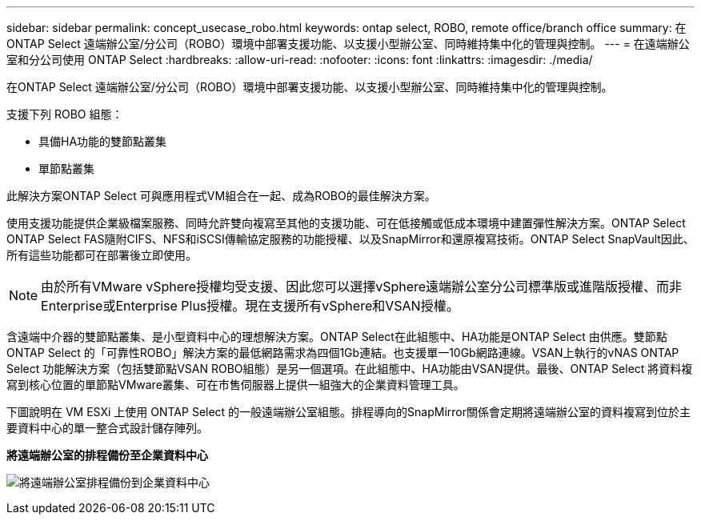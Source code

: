 ---
sidebar: sidebar 
permalink: concept_usecase_robo.html 
keywords: ontap select, ROBO, remote office/branch office 
summary: 在ONTAP Select 遠端辦公室/分公司（ROBO）環境中部署支援功能、以支援小型辦公室、同時維持集中化的管理與控制。 
---
= 在遠端辦公室和分公司使用 ONTAP Select
:hardbreaks:
:allow-uri-read: 
:nofooter: 
:icons: font
:linkattrs: 
:imagesdir: ./media/


[role="lead"]
在ONTAP Select 遠端辦公室/分公司（ROBO）環境中部署支援功能、以支援小型辦公室、同時維持集中化的管理與控制。

支援下列 ROBO 組態：

* 具備HA功能的雙節點叢集
* 單節點叢集


此解決方案ONTAP Select 可與應用程式VM組合在一起、成為ROBO的最佳解決方案。

使用支援功能提供企業級檔案服務、同時允許雙向複寫至其他的支援功能、可在低接觸或低成本環境中建置彈性解決方案。ONTAP Select ONTAP Select FAS隨附CIFS、NFS和iSCSI傳輸協定服務的功能授權、以及SnapMirror和還原複寫技術。ONTAP Select SnapVault因此、所有這些功能都可在部署後立即使用。


NOTE: 由於所有VMware vSphere授權均受支援、因此您可以選擇vSphere遠端辦公室分公司標準版或進階版授權、而非Enterprise或Enterprise Plus授權。現在支援所有vSphere和VSAN授權。

含遠端中介器的雙節點叢集、是小型資料中心的理想解決方案。ONTAP Select在此組態中、HA功能是ONTAP Select 由供應。雙節點ONTAP Select 的「可靠性ROBO」解決方案的最低網路需求為四個1Gb連結。也支援單一10Gb網路連線。VSAN上執行的vNAS ONTAP Select 功能解決方案（包括雙節點VSAN ROBO組態）是另一個選項。在此組態中、HA功能由VSAN提供。最後、ONTAP Select 將資料複寫到核心位置的單節點VMware叢集、可在市售伺服器上提供一組強大的企業資料管理工具。

下圖說明在 VM ESXi 上使用 ONTAP Select 的一般遠端辦公室組態。排程導向的SnapMirror關係會定期將遠端辦公室的資料複寫到位於主要資料中心的單一整合式設計儲存陣列。

*將遠端辦公室的排程備份至企業資料中心*

image:ROBO_01.jpg["將遠端辦公室排程備份到企業資料中心"]
